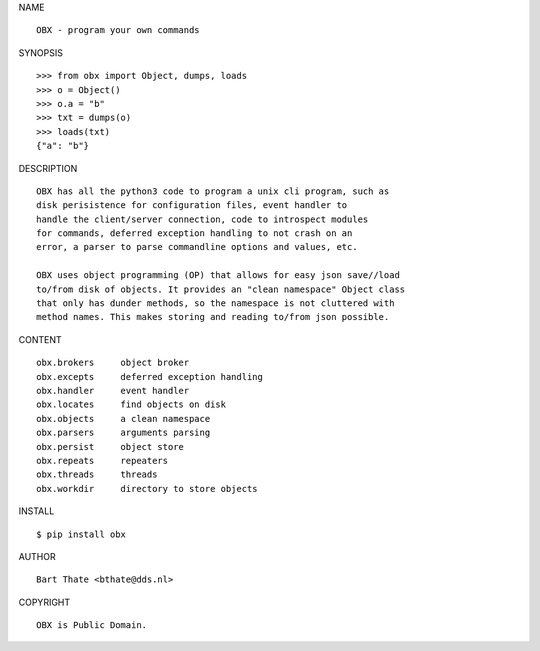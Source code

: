 NAME

::

    OBX - program your own commands


SYNOPSIS

::

    >>> from obx import Object, dumps, loads
    >>> o = Object()
    >>> o.a = "b"
    >>> txt = dumps(o)
    >>> loads(txt)
    {"a": "b"}


DESCRIPTION

::

    OBX has all the python3 code to program a unix cli program, such as
    disk perisistence for configuration files, event handler to
    handle the client/server connection, code to introspect modules
    for commands, deferred exception handling to not crash on an
    error, a parser to parse commandline options and values, etc.

    OBX uses object programming (OP) that allows for easy json save//load
    to/from disk of objects. It provides an "clean namespace" Object class
    that only has dunder methods, so the namespace is not cluttered with
    method names. This makes storing and reading to/from json possible.


CONTENT

::

    obx.brokers     object broker
    obx.excepts     deferred exception handling
    obx.handler     event handler
    obx.locates     find objects on disk
    obx.objects     a clean namespace
    obx.parsers     arguments parsing
    obx.persist     object store
    obx.repeats     repeaters
    obx.threads	    threads
    obx.workdir     directory to store objects


INSTALL

::

    $ pip install obx


AUTHOR

::

    Bart Thate <bthate@dds.nl>


COPYRIGHT

::

    OBX is Public Domain.

